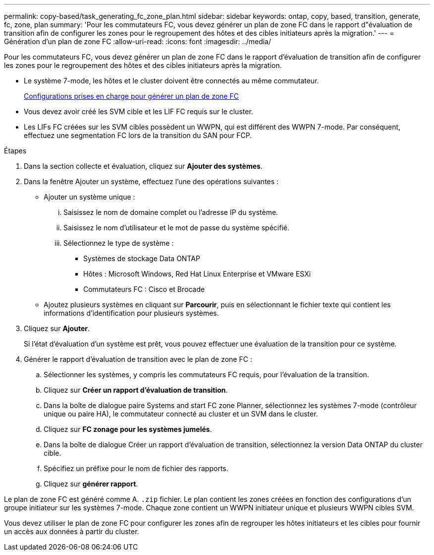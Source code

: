---
permalink: copy-based/task_generating_fc_zone_plan.html 
sidebar: sidebar 
keywords: ontap, copy, based, transition, generate, fc, zone, plan 
summary: 'Pour les commutateurs FC, vous devez générer un plan de zone FC dans le rapport d"évaluation de transition afin de configurer les zones pour le regroupement des hôtes et des cibles initiateurs après la migration.' 
---
= Génération d'un plan de zone FC
:allow-uri-read: 
:icons: font
:imagesdir: ../media/


[role="lead"]
Pour les commutateurs FC, vous devez générer un plan de zone FC dans le rapport d'évaluation de transition afin de configurer les zones pour le regroupement des hôtes et des cibles initiateurs après la migration.

* Le système 7-mode, les hôtes et le cluster doivent être connectés au même commutateur.
+
xref:concept_supported_configurations_for_generating_an_fc_zone_plan.adoc[Configurations prises en charge pour générer un plan de zone FC]

* Vous devez avoir créé les SVM cible et les LIF FC requis sur le cluster.
* Les LIFs FC créées sur les SVM cibles possèdent un WWPN, qui est différent des WWPN 7-mode. Par conséquent, effectuez une segmentation FC lors de la transition du SAN pour FCP.


.Étapes
. Dans la section collecte et évaluation, cliquez sur *Ajouter des systèmes*.
. Dans la fenêtre Ajouter un système, effectuez l'une des opérations suivantes :
+
** Ajouter un système unique :
+
... Saisissez le nom de domaine complet ou l'adresse IP du système.
... Saisissez le nom d'utilisateur et le mot de passe du système spécifié.
... Sélectionnez le type de système :
+
**** Systèmes de stockage Data ONTAP
**** Hôtes : Microsoft Windows, Red Hat Linux Enterprise et VMware ESXi
**** Commutateurs FC : Cisco et Brocade




** Ajoutez plusieurs systèmes en cliquant sur *Parcourir*, puis en sélectionnant le fichier texte qui contient les informations d'identification pour plusieurs systèmes.


. Cliquez sur *Ajouter*.
+
Si l'état d'évaluation d'un système est prêt, vous pouvez effectuer une évaluation de la transition pour ce système.

. Générer le rapport d'évaluation de transition avec le plan de zone FC :
+
.. Sélectionner les systèmes, y compris les commutateurs FC requis, pour l'évaluation de la transition.
.. Cliquez sur *Créer un rapport d'évaluation de transition*.
.. Dans la boîte de dialogue paire Systems and start FC zone Planner, sélectionnez les systèmes 7-mode (contrôleur unique ou paire HA), le commutateur connecté au cluster et un SVM dans le cluster.
.. Cliquez sur *FC zonage pour les systèmes jumelés*.
.. Dans la boîte de dialogue Créer un rapport d'évaluation de transition, sélectionnez la version Data ONTAP du cluster cible.
.. Spécifiez un préfixe pour le nom de fichier des rapports.
.. Cliquez sur *générer rapport*.




Le plan de zone FC est généré comme A. `.zip` fichier. Le plan contient les zones créées en fonction des configurations d'un groupe initiateur sur les systèmes 7-mode. Chaque zone contient un WWPN initiateur unique et plusieurs WWPN cibles SVM.

Vous devez utiliser le plan de zone FC pour configurer les zones afin de regrouper les hôtes initiateurs et les cibles pour fournir un accès aux données à partir du cluster.
